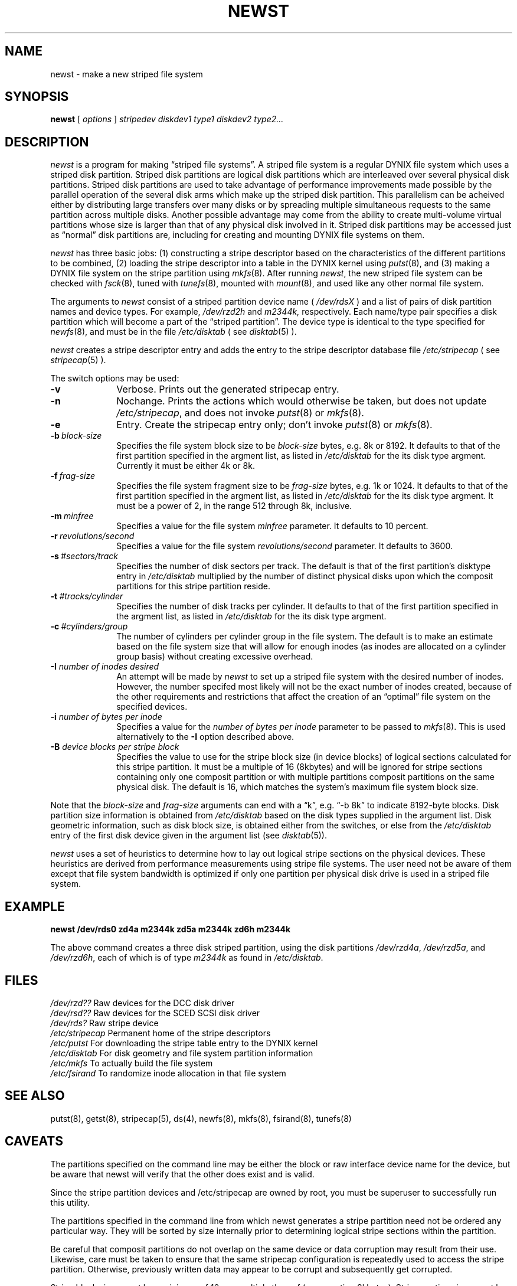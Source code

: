 .\" $Copyright:	$
.\" Copyright (c) 1984, 1985, 1986, 1987 Sequent Computer Systems, Inc.
.\" All rights reserved
.\"  
.\" This software is furnished under a license and may be used
.\" only in accordance with the terms of that license and with the
.\" inclusion of the above copyright notice.   This software may not
.\" be provided or otherwise made available to, or used by, any
.\" other person.  No title to or ownership of the software is
.\" hereby transferred.
...
.V= $Header: newst.8 1.1 91/04/08 $
.TH NEWST 8 "\*(V)" "DYNIX"
.CX
.SH NAME
newst \- make a new striped file system
.SH SYNOPSIS
.B newst
[
.I options
]
.I stripedev
.I diskdev1
.I type1
.I diskdev2
.I type2...
.SH DESCRIPTION
.I newst
is a program for making \*(lqstriped file systems\*(rq.  A striped file system
is a regular DYNIX file system which uses a striped disk partition.
Striped disk partitions are logical disk partitions which are
interleaved over several physical disk partitions.  Striped disk partitions
are used to take advantage of performance improvements made possible by
the parallel operation of the several disk arms which make up the striped
disk partition.  This parallelism can be acheived either by distributing 
large transfers over many disks or by spreading multiple simultaneous requests 
to the same partition across multiple disks.  
Another possible advantage may come from the ability
to create multi-volume virtual partitions whose size is larger than that
of any physical disk involved in it.  
Striped disk partitions may be accessed just as \*(lqnormal\*(rq disk 
partitions are, including for creating and mounting DYNIX file systems on them.
.PP
.I newst
has three basic jobs: (1) constructing a stripe descriptor based on
the characteristics of the different partitions to be combined,
(2) loading the stripe descriptor into a table in the DYNIX kernel using
.IR putst (8),
and (3) making a DYNIX file system on the stripe partition using
.IR mkfs (8).
After running
.IR newst ,
the new striped file system can be checked with
.IR fsck (8),
tuned with 
.IR tunefs (8),
mounted with
.IR mount (8),
and used like any other normal file system.
.PP
The arguments to
.I newst
consist of a striped partition device name
(
.I /dev/rdsX
)
and a list of pairs of disk partition names and device types.
For example, 
.I /dev/rzd2h 
and 
.I m2344k, 
respectively.
Each name/type pair specifies a disk partition which will become a part
of the \*(lqstriped partition\*(rq.  The device type is identical to the
type specified for
.IR newfs (8),
and must be in the file
.I /etc/disktab
(
see
.IR disktab (5)
).
.PP
.I newst
creates a stripe descriptor entry and adds the
entry to the stripe descriptor database file
.IR /etc/stripecap 
( see
.IR stripecap (5)
).
.PP
The switch options may be used:
.PP
.TP 10
.B \-v
Verbose.  Prints out the generated stripecap entry.
.TP 10
.B \-n
Nochange.  Prints the actions which would otherwise be taken,
but does not update
.IR /etc/stripecap ,
and does not invoke
.IR putst (8)
or
.IR mkfs (8). 
.TP 10
.B \-e
Entry.  Create the stripecap entry only; don't invoke
.IR putst (8)
or
.IR mkfs (8). 
.TP 10
.BI \-b \ block-size
Specifies the file system block size to be
.I block-size
bytes, e.g. 8k or 8192.  It defaults to that of
the first partition specified in the argment list,
as listed in 
.IR /etc/disktab
for the its disk type argment.  Currently it must
be either 4k or 8k.
.TP 10
.BI \-f \ frag-size
Specifies the file system fragment size to be
.IR frag-size
bytes, e.g. 1k or 1024.
It defaults to that of the first partition specified in the argment list,
as listed in 
.IR /etc/disktab
for the its disk type argment.  It must
be a power of 2, in the range 512 through 8k, inclusive.
.TP 10
.BI \-m \ minfree
Specifies a value for the file system
.I minfree
parameter.  It defaults to 10 percent.
.TP 10
.BI \-r \ revolutions/second
Specifies a value for the file system
.I revolutions/second
parameter.  It defaults to 3600.
.TP 10
.BI \-s \ #sectors/track
Specifies the number of disk sectors per track.  The default is
that of the first partition's disktype entry in 
.IR /etc/disktab
multiplied by the number of distinct physical disks upon which the
composit partitions for this stripe partition reside.
.TP 10
.BI \-t \ #tracks/cylinder
Specifies the number of disk tracks per cylinder.
It defaults to that of the first partition specified in the argment list,
as listed in 
.IR /etc/disktab
for the its disk type argment.
.TP 10
.BI \-c \ #cylinders/group
The number of cylinders per cylinder group in the file system.
The default is to make an estimate based on the file system size that
will allow for enough inodes (as inodes are allocated on a cylinder group
basis) without creating excessive overhead.
.TP 10
\fB\-I\fR \fInumber of inodes desired\fR
An attempt will be made by \fInewst\fR to set up a striped file system with
the desired number of inodes.  However, the number specifed
most likely will not be the exact number of inodes created, because of the 
other requirements and restrictions that affect the creation of
an \*(lqoptimal\*(rq file system on the specified devices.
.TP 10
\fB\-i\fR \fInumber of bytes per inode\fR
Specifies a value for the 
.I number of bytes per inode
parameter to be passed to 
.IR mkfs (8).
This is used alternatively to the \fB\-I\fR option described above.
.TP 10
\fB\-B\fR \fIdevice blocks per stripe block\fR
Specifies the value to use for the stripe block size (in device blocks)
of logical sections calculated for this stripe partition.  It must be
a multiple of 16 (8kbytes) and will be ignored for stripe sections
containing only one composit partition or with multiple partitions 
composit partitions on the same physical disk.  The default is 16,
which matches the system's maximum file system block size.
.PP
Note that the
.I block-size
and
.I frag-size
arguments can end with a \*(lqk\*(rq,
e.g. \*(lq-b 8k\*(rq to indicate 8192-byte blocks.
Disk partition size information is obtained from
.I /etc/disktab
based on the disk types supplied in the argument list.  Disk geometric
information, such as disk block size, is obtained either from the
switches, or else from the
.I /etc/disktab
entry of the first disk device given in the argument list (see
.IR disktab (5)).
.PP
.I newst
uses a set of heuristics to determine how to lay out logical stripe sections on
the physical devices.
These heuristics are derived
from performance measurements using stripe file systems.
The user need not be aware of them except that file system bandwidth
is optimized if only one partition per physical disk drive is used in
a striped file system.
.SH EXAMPLE
.PP
.B "newst /dev/rds0 zd4a m2344k zd5a m2344k zd6h m2344k"
.PP
The above command creates a three disk striped partition, using the
disk partitions
.IR /dev/rzd4a ,
.IR /dev/rzd5a ,
and
.IR /dev/rzd6h ,
each of which is of type
.I m2344k
as found in
.IR /etc/disktab .
.SH FILES
.ta \w`/etc/stripecap     `u
\fI/dev/rzd??\fR		Raw devices for the DCC disk driver
.br
\fI/dev/rsd??\fR		Raw devices for the SCED SCSI disk driver
.br
\fI/dev/rds?\fR		Raw stripe device
.br
\fI/etc/stripecap\fR		Permanent home of the stripe descriptors
.br
\fI/etc/putst\fR		For downloading the stripe table entry to the DYNIX kernel
.br
\fI/etc/disktab\fR		For disk geometry and file system partition information 
.br
\fI/etc/mkfs\fR		To actually build the file system
.br
\fI/etc/fsirand\fR		To randomize inode allocation in that file system
.br
.SH SEE ALSO
putst(8), getst(8), stripecap(5), ds(4), newfs(8), mkfs(8), fsirand(8), tunefs(8)
.SH CAVEATS
The partitions specified on the command line may be either the block
or raw interface device name for the device, but be aware that newst
will verify that the other does exist and is valid.  
.PP
Since the stripe partition devices and /etc/stripecap are owned 
by root, you must be superuser to successfully run this utility.
.PP
The partitions specified in the command line from which newst
generates a stripe partition need not be ordered any particular
way.  They will be sorted by size internally prior to determining
logical stripe sections within the partition.
.PP
Be careful that composit partitions do not overlap
on the same device or data corruption may result from their use.
Likewise, care must be taken to ensure that the same stripecap
configuration is repeatedly used to access the stripe partition.
Otherwise, previously written data may appear to be corrupt and 
subsequently get corrupted.
.PP
Stripe block sizes must be a minimum of 16 or a multiple thereof
(representing 8kbytes).
Stripe section sizes must be a multiple of the that section's stripe
block size.  This can result in some wasted space and the end of each
composit partition, about which newst will issue warnings. 
.PP
Performance may be reduced if partitions in the stripe partition are not
on distict disk drives.  It is also recommended that they be located on
distinct disk controller channels.  Likewise, it is best for partitions
to be of equal lengths on identical drives and controllers, although not
necessary.
.PP
.IR newst
sets the stripe block size to match the stripe section size (no
interleave) when only one partition is involved or when multiple partitions
in that section reside on the same physical drive.  In this situation 
a performance degradation may result otherwise.  Also, some experimentation
with stripe block sizes may be useful to tune performance to your application.
.PP
The total size of the entire stripe partition must be less than 2 gigabytes.
This is currently a DYNIX addressing limitation.  Newst will truncate the
stripe partition so that it meets this limitation, issueing a warning that
it is wasting space at the end of the composit partitions.
.PP
Stripe partitions cannot be used for the root file system, since the DYNIX
kernel and standalone utilities do not know the stripe partitions layout.
This information is not available until the root file system is being used
to execute putst.  Similarly, do not use it as a swap partition.
.PP
The stripe partition's data may be corrupted if one of its composit
partitions is written to directly.
.PP
This utility does not have the ability to tune the file system's
.I maxcontig
and
.I rotdelay
parameters.  They can be tuned with the 
.IR tunefs (8)
utility after the file system has been created.

